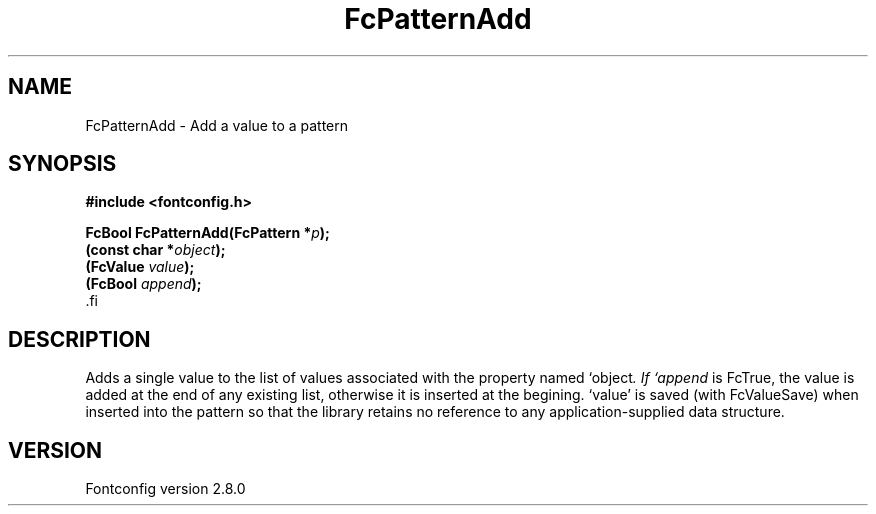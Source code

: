 .\\" auto-generated by docbook2man-spec $Revision: 1.3 $
.TH "FcPatternAdd" "3" "18 November 2009" "" ""
.SH NAME
FcPatternAdd \- Add a value to a pattern
.SH SYNOPSIS
.nf
\fB#include <fontconfig.h>
.sp
FcBool FcPatternAdd(FcPattern *\fIp\fB);
(const char *\fIobject\fB);
(FcValue \fIvalue\fB);
(FcBool \fIappend\fB);
\fR.fi
.SH "DESCRIPTION"
.PP
Adds a single value to the list of values associated with the property named
`object\fI\&. If `append\fR is FcTrue, the value is added at the end of any
existing list, otherwise it is inserted at the begining. `value' is saved
(with FcValueSave) when inserted into the pattern so that the library
retains no reference to any application-supplied data structure.
.SH "VERSION"
.PP
Fontconfig version 2.8.0

